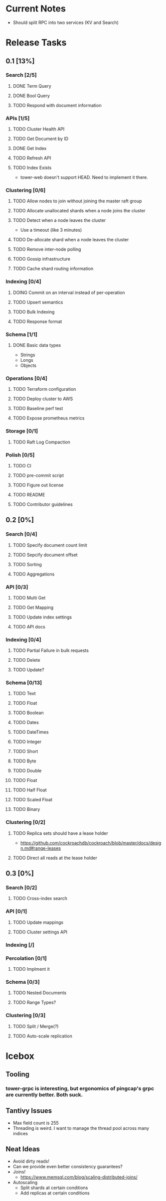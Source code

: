 #+TODO: TODO DOING | DONE

* Current Notes
  * Should split RPC into two services (KV and Search)

* Release Tasks
  
** 0.1 [13%]
  :PROPERTIES:
  :COOKIE_DATA: todo recursive
  :END:
*** Search [2/5] 
**** DONE Term Query
     CLOSED: [2019-01-11 Fri 11:43]
**** DONE Bool Query
     CLOSED: [2019-01-11 Fri 11:45]
**** TODO Respond with document information
*** APIs [1/5]
**** TODO Cluster Health API
**** TODO Get Document by ID
**** DONE Get Index
     CLOSED: [2019-01-11 Fri 23:15]
**** TODO Refresh API
**** TODO Index Exists
     - tower-web doesn't support HEAD. Need to implement it there.
*** Clustering [0/6]
**** TODO Allow nodes to join without joining the master raft group
**** TODO Allocate unallocated shards when a node joins the cluster
**** TODO Detect when a node leaves the cluster
     - Use a timeout (like 3 minutes)
**** TODO De-allocate shard when a node leaves the cluster
**** TODO Remove inter-node polling
**** TODO Gossip infrastructure
**** TODO Cache shard routing information
*** Indexing [0/4]
**** DOING Commit on an interval instead of per-operation
**** TODO Upsert semantics
**** TODO Bulk Indexing
**** TODO Response format
*** Schema [1/1]
**** DONE Basic data types
     CLOSED: [2019-01-11 Fri 17:02]
     - Strings
     - Longs
     - Objects
*** Operations [0/4]
**** TODO Terraform configuration
**** TODO Deploy cluster to AWS
**** TODO Baseline perf test
**** TODO Expose prometheus metrics
*** Storage [0/1]
**** TODO Raft Log Compaction
*** Polish [0/5]
**** TODO CI
**** TODO pre-commit script
**** TODO Figure out license
**** TODO README
**** TODO Contributor guidelines
** 0.2 [0%]
  :PROPERTIES:
  :COOKIE_DATA: todo recursive
  :END:
*** Search [0/4]
**** TODO Specify document count limit
**** TODO Sepcify document offset
**** TODO Sorting
**** TODO Aggregations
*** API [0/3]
**** TODO Multi Get
**** TODO Get Mapping
**** TODO Update index settings
**** TODO API docs
*** Indexing [0/4]
**** TODO Partial Failure in bulk requests
**** TODO Delete
**** TODO Update?
*** Schema [0/13]
**** TODO Text
**** TODO Float
**** TODO Boolean
**** TODO Dates
**** TODO DateTimes
**** TODO Integer
**** TODO Short
**** TODO Byte
**** TODO Double
**** TODO Float
**** TODO Half Float
**** TODO Scaled Float
**** TODO Binary
*** Clustering [0/2]
**** TODO Replica sets should have a lease holder
    - https://github.com/cockroachdb/cockroach/blob/master/docs/design.md#range-leases
**** TODO Direct all reads at the lease holder
** 0.3 [0%]
  :PROPERTIES:
  :COOKIE_DATA: todo recursive
  :END:
*** Search [0/2]
**** TODO Cross-index search
*** API [0/1]
**** TODO Update mappings
**** TODO Cluster settings API
*** Indexing [/]
*** Percolation [0/1]
**** TODO Implment it
*** Schema [0/3]
**** TODO Nested Documents
**** TODO Range Types?
*** Clustering [0/3]
**** TODO Split / Merge(?)
**** TODO Auto-scale replication
* Icebox
  
** Tooling
*** tower-grpc is interesting, but ergonomics of pingcap's grpc are currently better. Both suck.
    
** Tantivy Issues
   - Max field count is 255
   - Threading is weird. I want to manage the thread pool across many indices

** Neat Ideas
   - Avoid dirty reads!
   - Can we provide even better consistency guarantees?
   - Joins! 
     - https://www.memsql.com/blog/scaling-distributed-joins/
   - Autoscaling
     - Split shards at certain conditions
     - Add replicas at certain conditions
